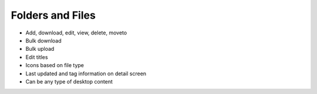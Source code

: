=================
Folders and Files
=================

- Add, download, edit, view, delete, moveto

- Bulk download

- Bulk upload

- Edit titles

- Icons based on file type

- Last updated and tag information on detail screen

- Can be any type of desktop content